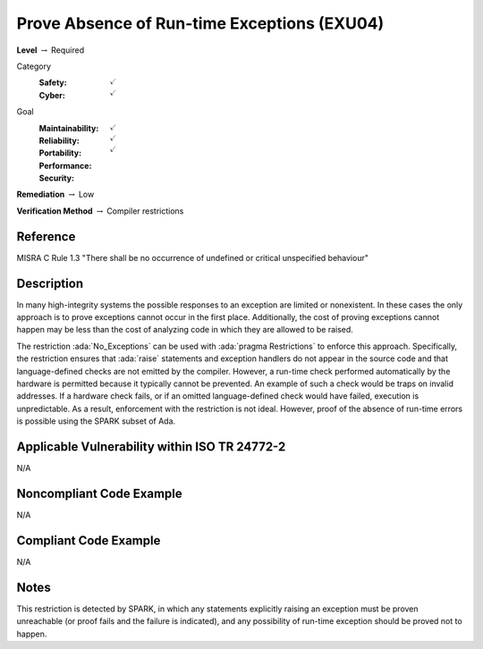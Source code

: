 ----------------------------------------------
Prove Absence of Run-time Exceptions (EXU04)
----------------------------------------------

**Level** :math:`\rightarrow` Required

Category
   :Safety: :math:`\checkmark`
   :Cyber: :math:`\checkmark`

Goal
   :Maintainability: :math:`\checkmark`
   :Reliability: :math:`\checkmark`
   :Portability: :math:`\checkmark`
   :Performance:
   :Security:

**Remediation** :math:`\rightarrow` Low

**Verification Method** :math:`\rightarrow` Compiler restrictions

+++++++++++
Reference
+++++++++++

MISRA C Rule 1.3 "There shall be no occurrence of undefined or critical
unspecified behaviour"

+++++++++++++
Description
+++++++++++++

In many high-integrity systems the possible responses to an exception are
limited or nonexistent.  In these cases the only approach is to prove
exceptions cannot occur in the first place.  Additionally, the cost of proving
exceptions cannot happen may be less than the cost of analyzing code in which
they are allowed to be raised.

The restriction :ada:`No_Exceptions` can be used with :ada:`pragma Restrictions`
to enforce
this approach.  Specifically, the restriction ensures that :ada:`raise`
statements and exception handlers do not appear in the source code and that
language-defined checks are not emitted by the compiler.  However, a run-time
check performed automatically by the hardware is permitted because it typically
cannot be prevented.  An example of such a check would be traps on invalid
addresses.  If a hardware check fails, or if an omitted language-defined check
would have failed, execution is unpredictable. As a result, enforcement with
the restriction is not ideal. However, proof of the absence of run-time errors
is possible using the SPARK subset of Ada.

++++++++++++++++++++++++++++++++++++++++++++++++
Applicable Vulnerability within ISO TR 24772-2
++++++++++++++++++++++++++++++++++++++++++++++++

N/A

+++++++++++++++++++++++++++
Noncompliant Code Example
+++++++++++++++++++++++++++

N/A

++++++++++++++++++++++++
Compliant Code Example
++++++++++++++++++++++++

N/A

+++++++
Notes
+++++++

This restriction is detected by SPARK, in which any statements explicitly
raising an exception must be proven unreachable (or proof fails and the failure
is indicated), and any possibility of run-time exception should be proved not
to happen.
